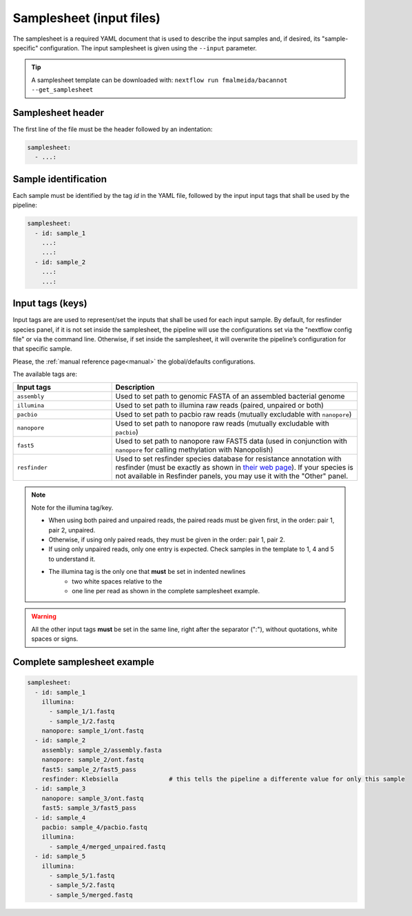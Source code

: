 .. _samplesheet:

Samplesheet (input files)
=========================

The samplesheet is a required YAML document that is used to describe the input samples and, if desired, its "sample-specific" configuration. The input samplesheet is given using the ``--input`` parameter.

.. tip::

  A samplesheet template can be downloaded with: ``nextflow run fmalmeida/bacannot --get_samplesheet``

Samplesheet header
""""""""""""""""""

The first line of the file must be the header followed by an indentation:

.. code-block:: yaml

  samplesheet:
    - ...:

Sample identification
"""""""""""""""""""""

Each sample must be identified by the tag *id* in the YAML file, followed by the input input tags that shall
be used by the pipeline:

.. code-block:: yaml

  samplesheet:
    - id: sample_1
      ...:
      ...:
    - id: sample_2
      ...:
      ...:

Input tags (keys)
"""""""""""""""""

Input tags are are used to represent/set the inputs that shall be used for each input sample. By default, for resfinder species panel, if it is not set inside the samplesheet, the pipeline will use the configurations set via the "nextflow config file" or via the command line. Otherwise, if set inside the samplesheet, it will overwrite the pipeline’s configuration for that specific sample.

Please, the :ref:`manual reference page<manual>` the global/defaults configurations.

The available tags are:

.. list-table::
   :widths: 20 50
   :header-rows: 1

   * - Input tags
     - Description

   * - ``assembly``
     - Used to set path to genomic FASTA of an assembled bacterial genome

   * - ``illumina``
     - Used to set path to illumina raw reads (paired, unpaired or both)

   * - ``pacbio``
     - Used to set path to pacbio raw reads (mutually excludable with ``nanopore``)

   * - ``nanopore``
     - Used to set path to nanopore raw reads (mutually excludable with ``pacbio``)

   * - ``fast5``
     - Used to set path to nanopore raw FAST5 data (used in conjunction with ``nanopore`` for calling methylation with Nanopolish)

   * - ``resfinder``
     - Used to set resfinder species database for resistance annotation with resfinder (must be exactly as shown in `their web page <https://cge.cbs.dtu.dk/services/ResFinder/>`_). If your species is not available in Resfinder panels, you may use it with the "Other" panel.


.. note::

  Note for the illumina tag/key.

  * When using both paired and unpaired reads, the paired reads must be given first, in the order\: pair 1, pair 2, unpaired.
  * Otherwise, if using only paired reads, they must be given in the order\: pair 1, pair 2.
  * If using only unpaired reads, only one entry is expected. Check samples in the template to 1, 4 and 5 to understand it.
  * The illumina tag is the only one that **must** be set in indented newlines
      * two white spaces relative to the
      * one line per read as shown in the complete samplesheet example.

.. warning::

  All the other input tags **must** be set in the same line, right after the separator (":"), without quotations, white spaces or signs.

Complete samplesheet example
""""""""""""""""""""""""""""

.. code-block:: yaml

  samplesheet:
    - id: sample_1
      illumina:
        - sample_1/1.fastq
        - sample_1/2.fastq
      nanopore: sample_1/ont.fastq
    - id: sample_2
      assembly: sample_2/assembly.fasta
      nanopore: sample_2/ont.fastq
      fast5: sample_2/fast5_pass
      resfinder: Klebsiella              # this tells the pipeline a differente value for only this sample
    - id: sample_3
      nanopore: sample_3/ont.fastq
      fast5: sample_3/fast5_pass
    - id: sample_4
      pacbio: sample_4/pacbio.fastq
      illumina:
        - sample_4/merged_unpaired.fastq
    - id: sample_5
      illumina:
        - sample_5/1.fastq
        - sample_5/2.fastq
        - sample_5/merged.fastq
